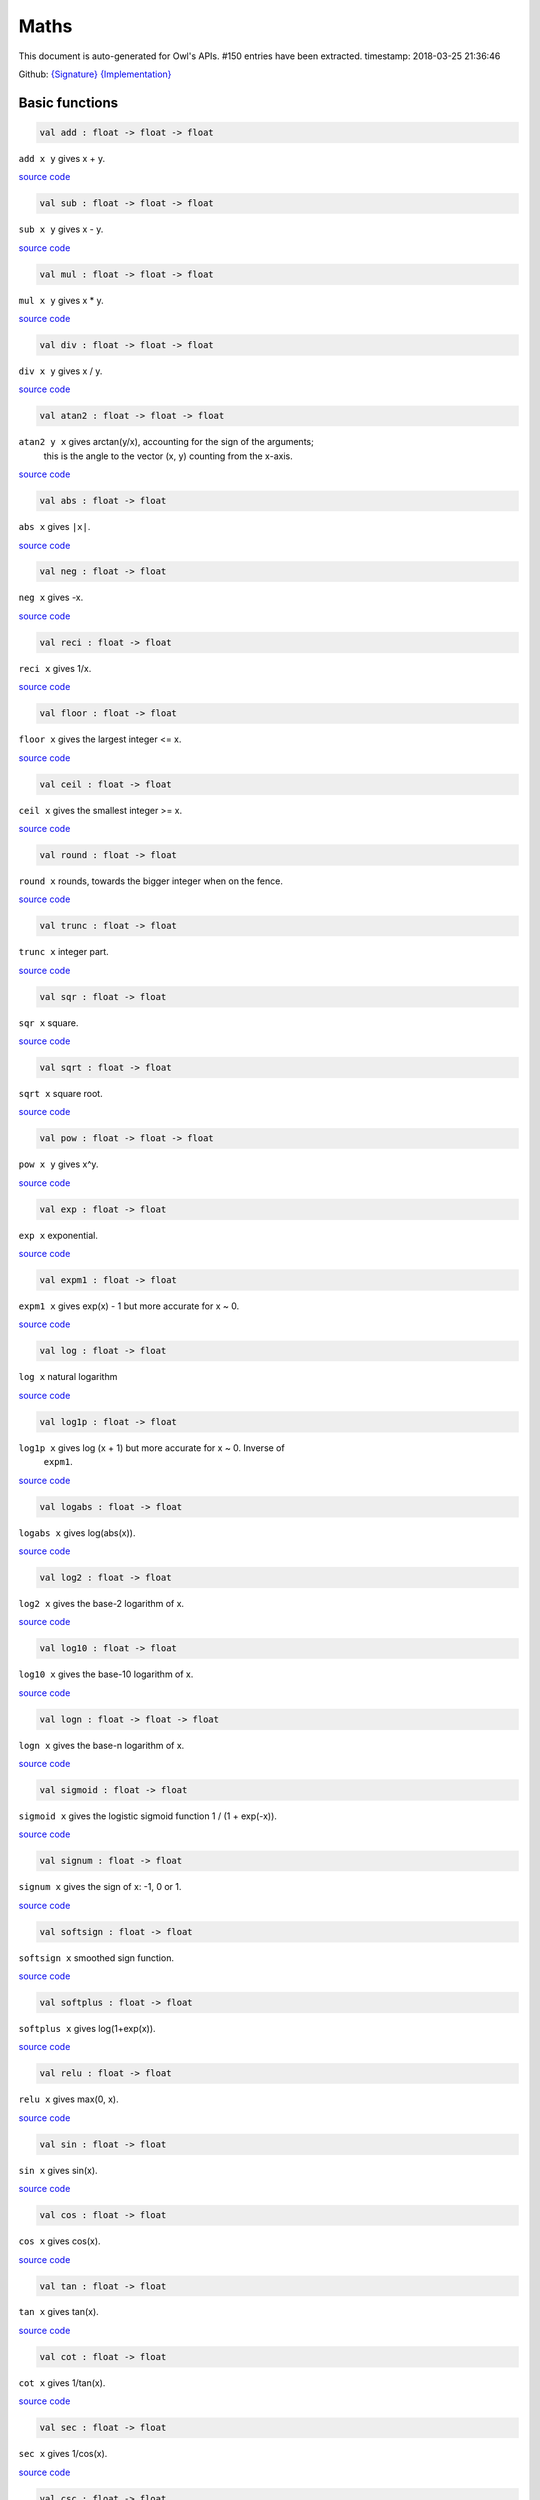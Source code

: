Maths
===============================================================================

This document is auto-generated for Owl's APIs.
#150 entries have been extracted.
timestamp: 2018-03-25 21:36:46

Github:
`{Signature} <https://github.com/ryanrhymes/owl/tree/master/src/owl/maths/owl_maths.mli>`_ 
`{Implementation} <https://github.com/ryanrhymes/owl/tree/master/src/owl/maths/owl_maths.ml>`_



Basic functions
-------------------------------------------------------------------------------



.. code-block:: ocaml

  val add : float -> float -> float

``add x y`` gives x + y.

`source code <https://github.com/ryanrhymes/owl/blob/master/src/owl/maths/owl_maths.ml#L11>`__



.. code-block:: ocaml

  val sub : float -> float -> float

``sub x y`` gives x - y.

`source code <https://github.com/ryanrhymes/owl/blob/master/src/owl/maths/owl_maths.ml#L13>`__



.. code-block:: ocaml

  val mul : float -> float -> float

``mul x y`` gives x * y.

`source code <https://github.com/ryanrhymes/owl/blob/master/src/owl/maths/owl_maths.ml#L15>`__



.. code-block:: ocaml

  val div : float -> float -> float

``div x y`` gives x / y.

`source code <https://github.com/ryanrhymes/owl/blob/master/src/owl/maths/owl_maths.ml#L17>`__



.. code-block:: ocaml

  val atan2 : float -> float -> float

``atan2 y x`` gives arctan(y/x), accounting for the sign of the arguments;
    this is the angle to the vector (x, y) counting from the x-axis.

`source code <https://github.com/ryanrhymes/owl/blob/master/src/owl/maths/owl_maths.ml#L19>`__



.. code-block:: ocaml

  val abs : float -> float

``abs x`` gives ``|x|``.

`source code <https://github.com/ryanrhymes/owl/blob/master/src/owl/maths/owl_maths.ml#L22>`__



.. code-block:: ocaml

  val neg : float -> float

``neg x`` gives -x.

`source code <https://github.com/ryanrhymes/owl/blob/master/src/owl/maths/owl_maths.ml#L24>`__



.. code-block:: ocaml

  val reci : float -> float

``reci x`` gives 1/x.

`source code <https://github.com/ryanrhymes/owl/blob/master/src/owl/maths/owl_maths.ml#L26>`__



.. code-block:: ocaml

  val floor : float -> float

``floor x`` gives the largest integer <= x.

`source code <https://github.com/ryanrhymes/owl/blob/master/src/owl/maths/owl_maths.ml#L36>`__



.. code-block:: ocaml

  val ceil : float -> float

``ceil x`` gives the smallest integer >= x.

`source code <https://github.com/ryanrhymes/owl/blob/master/src/owl/maths/owl_maths.ml#L38>`__



.. code-block:: ocaml

  val round : float -> float

``round x`` rounds, towards the bigger integer when on the fence.

`source code <https://github.com/ryanrhymes/owl/blob/master/src/owl/maths/owl_maths.ml#L42>`__



.. code-block:: ocaml

  val trunc : float -> float

``trunc x`` integer part.

`source code <https://github.com/ryanrhymes/owl/blob/master/src/owl/maths/owl_maths.ml#L47>`__



.. code-block:: ocaml

  val sqr : float -> float

``sqr x`` square.

`source code <https://github.com/ryanrhymes/owl/blob/master/src/owl/maths/owl_maths.ml#L49>`__



.. code-block:: ocaml

  val sqrt : float -> float

``sqrt x`` square root.

`source code <https://github.com/ryanrhymes/owl/blob/master/src/owl/maths/owl_maths.ml#L51>`__



.. code-block:: ocaml

  val pow : float -> float -> float

``pow x y`` gives x^y.

`source code <https://github.com/ryanrhymes/owl/blob/master/src/owl/maths/owl_maths.ml#L53>`__



.. code-block:: ocaml

  val exp : float -> float

``exp x`` exponential.

`source code <https://github.com/ryanrhymes/owl/blob/master/src/owl/maths/owl_maths.ml#L55>`__



.. code-block:: ocaml

  val expm1 : float -> float

``expm1 x`` gives exp(x) - 1 but more accurate for x ~ 0.

`source code <https://github.com/ryanrhymes/owl/blob/master/src/owl/maths/owl_maths.ml#L57>`__



.. code-block:: ocaml

  val log : float -> float

``log x`` natural logarithm

`source code <https://github.com/ryanrhymes/owl/blob/master/src/owl/maths/owl_maths.ml#L59>`__



.. code-block:: ocaml

  val log1p : float -> float

``log1p x`` gives log (x + 1) but more accurate for x ~ 0. Inverse of
    ``expm1``.

`source code <https://github.com/ryanrhymes/owl/blob/master/src/owl/maths/owl_maths.ml#L61>`__



.. code-block:: ocaml

  val logabs : float -> float

``logabs x`` gives log(abs(x)).

`source code <https://github.com/ryanrhymes/owl/blob/master/src/owl/maths/owl_maths.ml#L69>`__



.. code-block:: ocaml

  val log2 : float -> float

``log2 x`` gives the base-2 logarithm of x.

`source code <https://github.com/ryanrhymes/owl/blob/master/src/owl/maths/owl_maths.ml#L63>`__



.. code-block:: ocaml

  val log10 : float -> float

``log10 x`` gives the base-10 logarithm of x.

`source code <https://github.com/ryanrhymes/owl/blob/master/src/owl/maths/owl_maths.ml#L65>`__



.. code-block:: ocaml

  val logn : float -> float -> float

``logn x`` gives the base-n logarithm of x.

`source code <https://github.com/ryanrhymes/owl/blob/master/src/owl/maths/owl_maths.ml#L67>`__



.. code-block:: ocaml

  val sigmoid : float -> float

``sigmoid x`` gives the logistic sigmoid function 1 / (1 + exp(-x)).

`source code <https://github.com/ryanrhymes/owl/blob/master/src/owl/maths/owl_maths.ml#L71>`__



.. code-block:: ocaml

  val signum : float -> float

``signum x`` gives the sign of x: -1, 0 or 1.

`source code <https://github.com/ryanrhymes/owl/blob/master/src/owl/maths/owl_maths.ml#L28>`__



.. code-block:: ocaml

  val softsign : float -> float

``softsign x`` smoothed sign function.

`source code <https://github.com/ryanrhymes/owl/blob/master/src/owl/maths/owl_maths.ml#L30>`__



.. code-block:: ocaml

  val softplus : float -> float

``softplus x`` gives log(1+exp(x)).

`source code <https://github.com/ryanrhymes/owl/blob/master/src/owl/maths/owl_maths.ml#L32>`__



.. code-block:: ocaml

  val relu : float -> float

``relu x`` gives max(0, x).

`source code <https://github.com/ryanrhymes/owl/blob/master/src/owl/maths/owl_maths.ml#L34>`__



.. code-block:: ocaml

  val sin : float -> float

``sin x`` gives sin(x).

`source code <https://github.com/ryanrhymes/owl/blob/master/src/owl/maths/owl_maths.ml#L73>`__



.. code-block:: ocaml

  val cos : float -> float

``cos x`` gives cos(x).

`source code <https://github.com/ryanrhymes/owl/blob/master/src/owl/maths/owl_maths.ml#L75>`__



.. code-block:: ocaml

  val tan : float -> float

``tan x`` gives tan(x).

`source code <https://github.com/ryanrhymes/owl/blob/master/src/owl/maths/owl_maths.ml#L77>`__



.. code-block:: ocaml

  val cot : float -> float

``cot x`` gives 1/tan(x).

`source code <https://github.com/ryanrhymes/owl/blob/master/src/owl/maths/owl_maths.ml#L79>`__



.. code-block:: ocaml

  val sec : float -> float

``sec x`` gives 1/cos(x).

`source code <https://github.com/ryanrhymes/owl/blob/master/src/owl/maths/owl_maths.ml#L81>`__



.. code-block:: ocaml

  val csc : float -> float

``csc x`` gives 1/sin(x).

`source code <https://github.com/ryanrhymes/owl/blob/master/src/owl/maths/owl_maths.ml#L83>`__



.. code-block:: ocaml

  val asin : float -> float

``asin x`` gives arcsin(x).

`source code <https://github.com/ryanrhymes/owl/blob/master/src/owl/maths/owl_maths.ml#L85>`__



.. code-block:: ocaml

  val acos : float -> float

``acos x`` gives arccos(x).

`source code <https://github.com/ryanrhymes/owl/blob/master/src/owl/maths/owl_maths.ml#L87>`__



.. code-block:: ocaml

  val atan : float -> float

``atan x`` gives arctan(x).

`source code <https://github.com/ryanrhymes/owl/blob/master/src/owl/maths/owl_maths.ml#L89>`__



.. code-block:: ocaml

  val acot : float -> float

``acot x`` gives arccotan(x).

`source code <https://github.com/ryanrhymes/owl/blob/master/src/owl/maths/owl_maths.ml#L91>`__



.. code-block:: ocaml

  val asec : float -> float

``asec x`` gives arcsec(x).

`source code <https://github.com/ryanrhymes/owl/blob/master/src/owl/maths/owl_maths.ml#L93>`__



.. code-block:: ocaml

  val acsc : float -> float

``acsc x`` gives arccosec(x).

`source code <https://github.com/ryanrhymes/owl/blob/master/src/owl/maths/owl_maths.ml#L95>`__



.. code-block:: ocaml

  val sinh : float -> float

``sinh x`` gives sinh(x).

`source code <https://github.com/ryanrhymes/owl/blob/master/src/owl/maths/owl_maths.ml#L99>`__



.. code-block:: ocaml

  val cosh : float -> float

``cosh x`` gives cosh(x).

`source code <https://github.com/ryanrhymes/owl/blob/master/src/owl/maths/owl_maths.ml#L101>`__



.. code-block:: ocaml

  val tanh : float -> float

``tanh x`` gives tanh(x).

`source code <https://github.com/ryanrhymes/owl/blob/master/src/owl/maths/owl_maths.ml#L103>`__



.. code-block:: ocaml

  val coth : float -> float

``coth x`` gives coth(x).

`source code <https://github.com/ryanrhymes/owl/blob/master/src/owl/maths/owl_maths.ml#L105>`__



.. code-block:: ocaml

  val sech : float -> float

``sech x`` gives sech(x).

`source code <https://github.com/ryanrhymes/owl/blob/master/src/owl/maths/owl_maths.ml#L107>`__



.. code-block:: ocaml

  val csch : float -> float

``csch x`` gives cosech(x).

`source code <https://github.com/ryanrhymes/owl/blob/master/src/owl/maths/owl_maths.ml#L109>`__



.. code-block:: ocaml

  val asinh : float -> float

``asinh x`` gives arcsinh(x).

`source code <https://github.com/ryanrhymes/owl/blob/master/src/owl/maths/owl_maths.ml#L111>`__



.. code-block:: ocaml

  val acosh : float -> float

``acosh x`` gives arccosh(x).

`source code <https://github.com/ryanrhymes/owl/blob/master/src/owl/maths/owl_maths.ml#L113>`__



.. code-block:: ocaml

  val atanh : float -> float

``atanh x`` gives arctanh(x).

`source code <https://github.com/ryanrhymes/owl/blob/master/src/owl/maths/owl_maths.ml#L115>`__



.. code-block:: ocaml

  val acoth : float -> float

``acoth x`` gives arccoth(x).

`source code <https://github.com/ryanrhymes/owl/blob/master/src/owl/maths/owl_maths.ml#L117>`__



.. code-block:: ocaml

  val asech : float -> float

``asech x`` gives arcsech(x).

`source code <https://github.com/ryanrhymes/owl/blob/master/src/owl/maths/owl_maths.ml#L119>`__



.. code-block:: ocaml

  val acsch : float -> float

``acsch x`` gives arccosech(x).

`source code <https://github.com/ryanrhymes/owl/blob/master/src/owl/maths/owl_maths.ml#L121>`__



.. code-block:: ocaml

  val sinc : float -> float

``sinc x`` gives sin(x)/x and 1 for x=0.

`source code <https://github.com/ryanrhymes/owl/blob/master/src/owl/maths/owl_maths.ml#L97>`__



.. code-block:: ocaml

  val logsinh : float -> float

``logsinh x`` gives log(sinh(x)) but handles large ``|x|``.

`source code <https://github.com/ryanrhymes/owl/blob/master/src/owl/maths/owl_maths.ml#L123>`__



.. code-block:: ocaml

  val logcosh : float -> float

``logcosh x`` gives log(cosh(x)) but handles large ``|x|``.

`source code <https://github.com/ryanrhymes/owl/blob/master/src/owl/maths/owl_maths.ml#L125>`__



.. code-block:: ocaml

  val sindg : float -> float

Sine of angle given in degrees.

`source code <https://github.com/ryanrhymes/owl/blob/master/src/owl/maths/owl_maths.ml#L127>`__



.. code-block:: ocaml

  val cosdg : float -> float

Cosine of the angle x given in degrees.

`source code <https://github.com/ryanrhymes/owl/blob/master/src/owl/maths/owl_maths.ml#L129>`__



.. code-block:: ocaml

  val tandg : float -> float

Tangent of angle x given in degrees.

`source code <https://github.com/ryanrhymes/owl/blob/master/src/owl/maths/owl_maths.ml#L131>`__



.. code-block:: ocaml

  val cotdg : float -> float

Cotangent of the angle x given in degrees.

`source code <https://github.com/ryanrhymes/owl/blob/master/src/owl/maths/owl_maths.ml#L133>`__



.. code-block:: ocaml

  val hypot : float -> float -> float

Calculate the length of the hypotenuse.

`source code <https://github.com/ryanrhymes/owl/blob/master/src/owl/maths/owl_maths.ml#L135>`__



.. code-block:: ocaml

  val xlogy : float -> float -> float

``xlogy(x, y)`` gives x*log(y).

`source code <https://github.com/ryanrhymes/owl/blob/master/src/owl/maths/owl_maths.ml#L137>`__



.. code-block:: ocaml

  val xlog1py : float -> float -> float

``xlog1py(x, y)`` gives x*log(y+1).

`source code <https://github.com/ryanrhymes/owl/blob/master/src/owl/maths/owl_maths.ml#L139>`__



.. code-block:: ocaml

  val logit : float -> float

``logit(x)`` gives log(p/(1-p)).

`source code <https://github.com/ryanrhymes/owl/blob/master/src/owl/maths/owl_maths.ml#L141>`__



.. code-block:: ocaml

  val expit : float -> float

``expit(x)`` gives 1/(1+exp(-x)).

`source code <https://github.com/ryanrhymes/owl/blob/master/src/owl/maths/owl_maths.ml#L143>`__



Airy functions
-------------------------------------------------------------------------------



.. code-block:: ocaml

  val airy : float -> float * float * float * float

Airy function ``airy x`` returns ``(Ai, Aip, Bi, Bip)``. ``Aip`` is the
derivative of ``Ai`` whilst ``Bip`` is the derivative of ``Bi``.

`source code <https://github.com/ryanrhymes/owl/blob/master/src/owl/maths/owl_maths.ml#L145>`__



Bessel functions
-------------------------------------------------------------------------------



.. code-block:: ocaml

  val j0 : float -> float

Bessel function of the first kind of order 0.

`source code <https://github.com/ryanrhymes/owl/blob/master/src/owl/maths/owl_maths.ml#L172>`__



.. code-block:: ocaml

  val j1 : float -> float

Bessel function of the first kind of order 1.

`source code <https://github.com/ryanrhymes/owl/blob/master/src/owl/maths/owl_maths.ml#L174>`__



.. code-block:: ocaml

  val jv : float -> float -> float

Bessel function of real order.

`source code <https://github.com/ryanrhymes/owl/blob/master/src/owl/maths/owl_maths.ml#L176>`__



.. code-block:: ocaml

  val y0 : float -> float

Bessel function of the second kind of order 0.

`source code <https://github.com/ryanrhymes/owl/blob/master/src/owl/maths/owl_maths.ml#L178>`__



.. code-block:: ocaml

  val y1 : float -> float

Bessel function of the second kind of order 1.

`source code <https://github.com/ryanrhymes/owl/blob/master/src/owl/maths/owl_maths.ml#L180>`__



.. code-block:: ocaml

  val yv : float -> float -> float

Bessel function of the second kind of real order.

`source code <https://github.com/ryanrhymes/owl/blob/master/src/owl/maths/owl_maths.ml#L182>`__



.. code-block:: ocaml

  val yn : int -> float -> float

Bessel function of the second kind of integer order.

`source code <https://github.com/ryanrhymes/owl/blob/master/src/owl/maths/owl_maths.ml#L184>`__



.. code-block:: ocaml

  val i0 : float -> float

Modified Bessel function of order 0.

`source code <https://github.com/ryanrhymes/owl/blob/master/src/owl/maths/owl_maths.ml#L186>`__



.. code-block:: ocaml

  val i0e : float -> float

Exponentially scaled modified Bessel function of order 0.

`source code <https://github.com/ryanrhymes/owl/blob/master/src/owl/maths/owl_maths.ml#L188>`__



.. code-block:: ocaml

  val i1 : float -> float

Modified Bessel function of order 1.

`source code <https://github.com/ryanrhymes/owl/blob/master/src/owl/maths/owl_maths.ml#L190>`__



.. code-block:: ocaml

  val i1e : float -> float

Exponentially scaled modified Bessel function of order 1.

`source code <https://github.com/ryanrhymes/owl/blob/master/src/owl/maths/owl_maths.ml#L192>`__



.. code-block:: ocaml

  val iv : float -> float -> float

Modified Bessel function of the first kind of real order.

`source code <https://github.com/ryanrhymes/owl/blob/master/src/owl/maths/owl_maths.ml#L194>`__



.. code-block:: ocaml

  val k0 : float -> float

Modified Bessel function of the second kind of order 0, K_0.

`source code <https://github.com/ryanrhymes/owl/blob/master/src/owl/maths/owl_maths.ml#L196>`__



.. code-block:: ocaml

  val k0e : float -> float

Exponentially scaled modified Bessel function K of order 0.

`source code <https://github.com/ryanrhymes/owl/blob/master/src/owl/maths/owl_maths.ml#L198>`__



.. code-block:: ocaml

  val k1 : float -> float

Modified Bessel function of the second kind of order 1, K_1(x).

`source code <https://github.com/ryanrhymes/owl/blob/master/src/owl/maths/owl_maths.ml#L200>`__



.. code-block:: ocaml

  val k1e : float -> float

Exponentially scaled modified Bessel function K of order 1.

`source code <https://github.com/ryanrhymes/owl/blob/master/src/owl/maths/owl_maths.ml#L202>`__



Elliptic functions
-------------------------------------------------------------------------------



.. code-block:: ocaml

  val ellipj : float -> float -> float * float * float * float

Jacobian Elliptic function ``ellipj u m`` returns ``(sn, cn, dn, phi)``.

`source code <https://github.com/ryanrhymes/owl/blob/master/src/owl/maths/owl_maths.ml#L154>`__



.. code-block:: ocaml

  val ellipk : float -> float

Complete elliptic integral of the first kind ``ellipk m``.

`source code <https://github.com/ryanrhymes/owl/blob/master/src/owl/maths/owl_maths.ml#L162>`__



.. code-block:: ocaml

  val ellipkm1 : float -> float

Complete elliptic integral of the first kind around ``m = 1``.

`source code <https://github.com/ryanrhymes/owl/blob/master/src/owl/maths/owl_maths.ml#L164>`__



.. code-block:: ocaml

  val ellipkinc : float -> float -> float

Incomplete elliptic integral of the first kind ``ellipkinc phi m``.

`source code <https://github.com/ryanrhymes/owl/blob/master/src/owl/maths/owl_maths.ml#L166>`__



.. code-block:: ocaml

  val ellipe : float -> float

Complete elliptic integral of the second kind ``ellipe m``.

`source code <https://github.com/ryanrhymes/owl/blob/master/src/owl/maths/owl_maths.ml#L168>`__



.. code-block:: ocaml

  val ellipeinc : float -> float -> float

Incomplete elliptic integral of the second kind ``ellipeinc phi m``.

`source code <https://github.com/ryanrhymes/owl/blob/master/src/owl/maths/owl_maths.ml#L170>`__



Gamma Functions
-------------------------------------------------------------------------------



.. code-block:: ocaml

  val gamma : float -> float

Gamma function.

.. math::
  \Gamma(z) = \int_0^\infty x^{z-1} e^{-x} dx = (z - 1)!

The gamma function is often referred to as the generalized factorial since
``z*gamma(z) = gamma(z+1)`` and ``gamma(n+1) = n!`` for natural number ``n``.

Parameters:
  * ``z``

Returns:
  * The value of gamma(z).

`source code <https://github.com/ryanrhymes/owl/blob/master/src/owl/maths/owl_maths.ml#L226>`__



.. code-block:: ocaml

  val rgamma : float -> float

Reciprocal Gamma function.

`source code <https://github.com/ryanrhymes/owl/blob/master/src/owl/maths/owl_maths.ml#L228>`__



.. code-block:: ocaml

  val loggamma : float -> float

Logarithm of the gamma function.

`source code <https://github.com/ryanrhymes/owl/blob/master/src/owl/maths/owl_maths.ml#L230>`__



.. code-block:: ocaml

  val gammainc : float -> float -> float

Incomplete gamma function.

`source code <https://github.com/ryanrhymes/owl/blob/master/src/owl/maths/owl_maths.ml#L232>`__



.. code-block:: ocaml

  val gammaincinv : float -> float -> float

Inverse function of ``gammainc``.

`source code <https://github.com/ryanrhymes/owl/blob/master/src/owl/maths/owl_maths.ml#L234>`__



.. code-block:: ocaml

  val gammaincc : float -> float -> float

Complemented incomplete gamma integral.

`source code <https://github.com/ryanrhymes/owl/blob/master/src/owl/maths/owl_maths.ml#L236>`__



.. code-block:: ocaml

  val gammainccinv : float -> float -> float

Inverse function of ``gammaincc``.

`source code <https://github.com/ryanrhymes/owl/blob/master/src/owl/maths/owl_maths.ml#L238>`__



.. code-block:: ocaml

  val psi : float -> float

The digamma function.

`source code <https://github.com/ryanrhymes/owl/blob/master/src/owl/maths/owl_maths.ml#L240>`__



Beta functions
-------------------------------------------------------------------------------



.. code-block:: ocaml

  val beta : float -> float -> float

Beta function.

.. math::
  \mathrm{B}(a, b) =  \frac{\Gamma(a) \Gamma(b)}{\Gamma(a+b)}

`source code <https://github.com/ryanrhymes/owl/blob/master/src/owl/maths/owl_maths.ml#L258>`__



.. code-block:: ocaml

  val betainc : float -> float -> float -> float

Incomplete beta integral.

`source code <https://github.com/ryanrhymes/owl/blob/master/src/owl/maths/owl_maths.ml#L260>`__



.. code-block:: ocaml

  val betaincinv : float -> float -> float -> float

Inverse funciton of beta integral.

`source code <https://github.com/ryanrhymes/owl/blob/master/src/owl/maths/owl_maths.ml#L262>`__



Factorials
-------------------------------------------------------------------------------



.. code-block:: ocaml

  val fact : int -> float

Factorial function ``fact n`` calculates ``n!``.

`source code <https://github.com/ryanrhymes/owl/blob/master/src/owl/maths/owl_maths.ml#L242>`__



.. code-block:: ocaml

  val log_fact : int -> float

Logarithm of factorial function ``log_fact n`` calculates ``log n!``.

`source code <https://github.com/ryanrhymes/owl/blob/master/src/owl/maths/owl_maths.ml#L246>`__



.. code-block:: ocaml

  val doublefact : int -> float

Double factorial function ``doublefact n`` calculates n!! = n(n-2)(n-4)...

`source code <https://github.com/ryanrhymes/owl/blob/master/src/owl/maths/owl_maths.ml#L250>`__



.. code-block:: ocaml

  val log_doublefact : int -> float

Logarithm of double factorial function. ``log_doublefact n`` calculates
    log(n!!)

`source code <https://github.com/ryanrhymes/owl/blob/master/src/owl/maths/owl_maths.ml#L254>`__



.. code-block:: ocaml

  val permutation : int -> int -> int

``permutation n k`` gives the number n!/(n-k)! of ordered subsets of length k, taken
    from a set of n elements.

`source code <https://github.com/ryanrhymes/owl/blob/master/src/owl/maths/owl_maths.ml#L281>`__



.. code-block:: ocaml

  val permutation_float : int -> int -> float

``permutation_float`` is like ``permutation`` but deal with larger range.

`source code <https://github.com/ryanrhymes/owl/blob/master/src/owl/maths/owl_maths.ml#L274>`__



.. code-block:: ocaml

  val combination : int -> int -> int

``combination n k`` gives the number n!/(k!(n-k)!) of subsets of k elements
    of a set of n elements. This is the binomial coefficient 'n choose k'

`source code <https://github.com/ryanrhymes/owl/blob/master/src/owl/maths/owl_maths.ml#L270>`__



.. code-block:: ocaml

  val combination_float : int -> int -> float

``combination_float`` is like ``combination`` but can deal with a larger range.

`source code <https://github.com/ryanrhymes/owl/blob/master/src/owl/maths/owl_maths.ml#L268>`__



.. code-block:: ocaml

  val log_combination : int -> int -> float

``log_combination n k`` gives the logarithm of 'n choose k'.

`source code <https://github.com/ryanrhymes/owl/blob/master/src/owl/maths/owl_maths.ml#L272>`__



Error functions
-------------------------------------------------------------------------------



.. code-block:: ocaml

  val erf : float -> float

Error function. :math:`\int_{-\infty}^x \frac{1}{\sqrt(2\pi)} exp(-1/2 y^2) dy`

`source code <https://github.com/ryanrhymes/owl/blob/master/src/owl/maths/owl_maths.ml#L283>`__



.. code-block:: ocaml

  val erfc : float -> float

Complementary error function, 1 - erf(x).

`source code <https://github.com/ryanrhymes/owl/blob/master/src/owl/maths/owl_maths.ml#L285>`__



.. code-block:: ocaml

  val erfcx : float -> float

Scaled complementary error function, exp(x^2) * erfc(x).

`source code <https://github.com/ryanrhymes/owl/blob/master/src/owl/maths/owl_maths.ml#L287>`__



.. code-block:: ocaml

  val erfinv : float -> float

Inverse of erf.

`source code <https://github.com/ryanrhymes/owl/blob/master/src/owl/maths/owl_maths.ml#L289>`__



.. code-block:: ocaml

  val erfcinv : float -> float

Inverse of erfc.

`source code <https://github.com/ryanrhymes/owl/blob/master/src/owl/maths/owl_maths.ml#L291>`__



Dawson & Fresnel integrals
-------------------------------------------------------------------------------



.. code-block:: ocaml

  val dawsn : float -> float

Dawson’s integral.

`source code <https://github.com/ryanrhymes/owl/blob/master/src/owl/maths/owl_maths.ml#L293>`__



.. code-block:: ocaml

  val fresnel : float -> float * float

Fresnel sin and cos integrals. ``fresnel x`` returns a tuple consisting of
``(Fresnel sin integral, Fresnel cos integral)``.

`source code <https://github.com/ryanrhymes/owl/blob/master/src/owl/maths/owl_maths.ml#L295>`__



Struve functions
-------------------------------------------------------------------------------



.. code-block:: ocaml

  val struve : float -> float -> float

``struve v x`` returns the value of the Struve function of
order ``v`` at ``x``. The Struve function is defined as,

.. math::
  H_v(x) = (z/2)^{v + 1} \sum_{n=0}^\infty \frac{(-1)^n (z/2)^{2n}}{\Gamma(n + \frac{3}{2}) \Gamma(n + v + \frac{3}{2})},

where :math:`\Gamma` is the gamma function.

Parameters:
  * ``v``: order of the Struve function (float).
  * ``x``: Argument of the Struve function (float; must be positive unless v is an integer).

`source code <https://github.com/ryanrhymes/owl/blob/master/src/owl/maths/owl_maths.ml#L301>`__



Other special functions
-------------------------------------------------------------------------------



.. code-block:: ocaml

  val expn : int -> float -> float

Exponential integral E_n.

`source code <https://github.com/ryanrhymes/owl/blob/master/src/owl/maths/owl_maths.ml#L204>`__



.. code-block:: ocaml

  val shichi : float -> float * float

Hyperbolic sine and cosine integrals, ``shichi x`` returns ``(shi, chi)``.

`source code <https://github.com/ryanrhymes/owl/blob/master/src/owl/maths/owl_maths.ml#L206>`__



.. code-block:: ocaml

  val shi : float -> float

Hyperbolic sine integral.

`source code <https://github.com/ryanrhymes/owl/blob/master/src/owl/maths/owl_maths.ml#L212>`__



.. code-block:: ocaml

  val chi : float -> float

Hyperbolic cosine integral.

`source code <https://github.com/ryanrhymes/owl/blob/master/src/owl/maths/owl_maths.ml#L214>`__



.. code-block:: ocaml

  val sici : float -> float * float

Sine and cosine integrals, ``sici x`` returns ``(si, ci)``.

`source code <https://github.com/ryanrhymes/owl/blob/master/src/owl/maths/owl_maths.ml#L216>`__



.. code-block:: ocaml

  val si : float -> float

Sine integral.

.. code-block:: ocaml

  val ci : float -> float

Cosine integral.

.. code-block:: ocaml

  val zeta : float -> float -> float

``zeta x q`` gives the Hurwitz zeta function :math:`\zeta(x, q)`, which
    reduces to the Riemann zeta function :math:`\zeta(x)` when q=1.

`source code <https://github.com/ryanrhymes/owl/blob/master/src/owl/maths/owl_maths.ml#L264>`__



.. code-block:: ocaml

  val zetac : float -> float

Riemann zeta function minus 1.

`source code <https://github.com/ryanrhymes/owl/blob/master/src/owl/maths/owl_maths.ml#L266>`__



Raw statistical functions
-------------------------------------------------------------------------------



.. code-block:: ocaml

  val bdtr : int -> int -> float -> float

Binomial distribution cumulative distribution function.

``bdtr k n p`` calculates the sum of the terms 0 through k of the Binomial
probability density.

.. math::
  \mathrm{bdtr}(k, n, p) = \sum_{j=0}^k {{n}\choose{j}} p^j (1-p)^{n-j}

Parameters:
  * ``k``: Number of successes.
  * ``n``: Number of events.
  * ``p``: Probability of success in a single event.

Returns:
  * Probability of k or fewer successes in n independent events with success probabilities of p.

`source code <https://github.com/ryanrhymes/owl/blob/master/src/owl/maths/owl_maths.ml#L319>`__



.. code-block:: ocaml

  val bdtrc : int -> int -> float -> float

Binomial distribution survival function.

``bdtrc k n p`` calculates the sum of the terms k + 1 through n of the binomial
probability density,

.. math::
  \mathrm{bdtrc}(k, n, p) = \sum_{j=k+1}^n {{n}\choose{j}} p^j (1-p)^{n-j}

`source code <https://github.com/ryanrhymes/owl/blob/master/src/owl/maths/owl_maths.ml#L321>`__



.. code-block:: ocaml

  val bdtri : int -> int -> float -> float

Inverse function to ``bdtr`` with respect to ``p``.

Finds the event probability ``p`` such that the sum of the terms 0 through k of
the binomial probability density is equal to the given cumulative probability y.

`source code <https://github.com/ryanrhymes/owl/blob/master/src/owl/maths/owl_maths.ml#L323>`__



.. code-block:: ocaml

  val btdtr : float -> float -> float -> float

Cumulative density function of the beta distribution.

``btdtr a b x`` returns the integral from zero to x of the beta probability
density function,

.. math::
  I = \int_0^x \frac{\Gamma(a + b)}{\Gamma(a)\Gamma(b)} t^{a-1} (1-t)^{b-1}\,dt

where :math:`\Gamma` is the gamma function.

Parameters:
  * ``a``: Shape parameter (a > 0).
  * ``b``: Shape parameter (a > 0).
  * ``x``: Upper limit of integration, in [0, 1].

Returns:
  * Cumulative density function of the beta distribution with ``a`` and ``b`` at ``x``.

`source code <https://github.com/ryanrhymes/owl/blob/master/src/owl/maths/owl_maths.ml#L325>`__



.. code-block:: ocaml

  val btdtri : float -> float -> float -> float

The p-th quantile of the Beta distribution.

This function is the inverse of the beta cumulative distribution function,
``btdtr``, returning the value of ``x`` for which ``btdtr(a, b, x) = p``,

.. math::
  p = \int_0^x \frac{\Gamma(a + b)}{\Gamma(a)\Gamma(b)} t^{a-1} (1-t)^{b-1}\,dt

where :math:`\Gamma` is the gamma function.

Parameters:
  * ``a``: Shape parameter (a > 0).
  * ``b``: Shape parameter (a > 0).
  * ``x``: Cumulative probability, in [0, 1].

Returns:
  * The quantile corresponding to ``p``.

`source code <https://github.com/ryanrhymes/owl/blob/master/src/owl/maths/owl_maths.ml#L327>`__



Helper functions
-------------------------------------------------------------------------------



.. code-block:: ocaml

  val is_nan : float -> bool

``is_nan x`` returns ``true`` if ``x`` is ``nan``.

`source code <https://github.com/ryanrhymes/owl/blob/master/src/owl/maths/owl_maths.ml#L305>`__



.. code-block:: ocaml

  val is_inf : float -> bool

``is_inf x`` returns ``true`` if ``x`` is ``infinity`` or ``neg_infinity``.

`source code <https://github.com/ryanrhymes/owl/blob/master/src/owl/maths/owl_maths.ml#L307>`__



.. code-block:: ocaml

  val is_odd : int -> bool

``is_odd x`` returns ``true`` if ``x`` is odd.

`source code <https://github.com/ryanrhymes/owl/blob/master/src/owl/maths/owl_maths.ml#L309>`__



.. code-block:: ocaml

  val is_even : int -> bool

``is_even x`` returns ``true`` if ``x`` is even.

`source code <https://github.com/ryanrhymes/owl/blob/master/src/owl/maths/owl_maths.ml#L311>`__



.. code-block:: ocaml

  val is_pow2 : int -> bool

``is_pow2 x`` return ``true`` if ``x`` is integer power of 2, e.g. 32, 64, etc.

`source code <https://github.com/ryanrhymes/owl/blob/master/src/owl/maths/owl_maths.ml#L313>`__



.. code-block:: ocaml

  val same_sign : float -> float -> bool

``same_sign x y`` returns ``true`` if ``x`` and ``y`` have the same sign,
otherwise it returns ``false``. Positive and negative zeros are special cases
and always returns ``true``.

`source code <https://github.com/ryanrhymes/owl/blob/master/src/owl/maths/owl_maths.ml#L303>`__



.. code-block:: ocaml

  val nextafter : float -> float -> float

``nextafter from to`` returns the next representable double precision value
of ``from`` in the direction of ``to``. If ``from`` equals ``to``, this value
is returned.

`source code <https://github.com/ryanrhymes/owl/blob/master/src/owl/maths/owl_maths.ml#L315>`__



.. code-block:: ocaml

  val nextafterf : float -> float -> float

``nextafter from to`` returns the next representable single precision value
of ``from`` in the direction of ``to``. If ``from`` equals ``to``, this value
is returned.

`source code <https://github.com/ryanrhymes/owl/blob/master/src/owl/maths/owl_maths.ml#L317>`__



